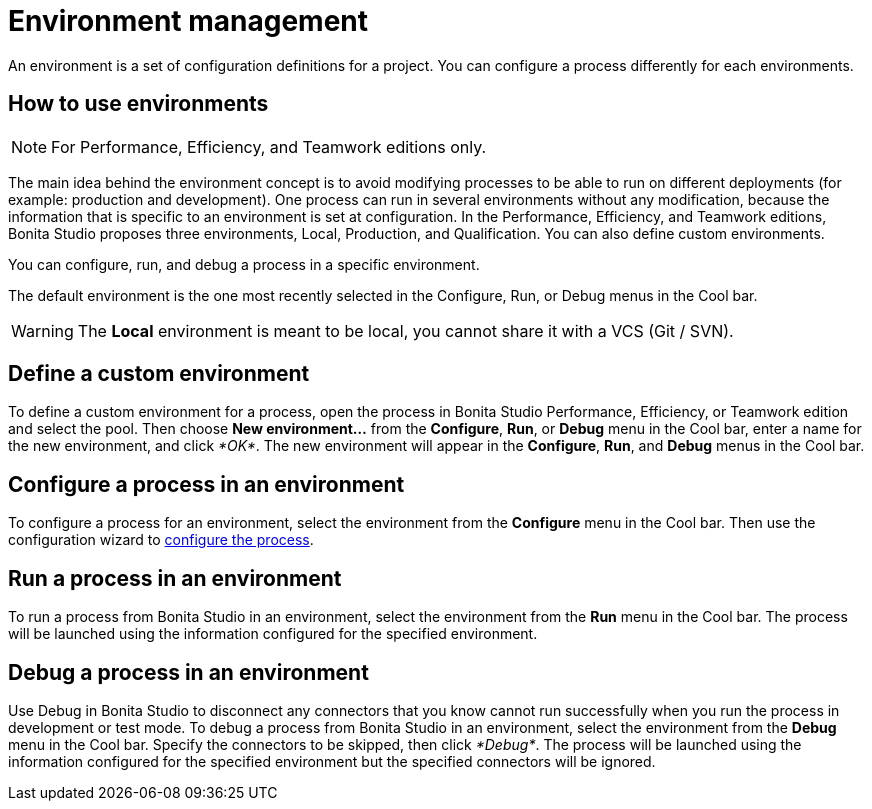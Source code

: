 = Environment management
:description: An environment is a set of configuration definitions for a project. You can configure a process differently for each environments.

An environment is a set of configuration definitions for a project. You can configure a process differently for each environments.

== How to use environments

[NOTE]
====

For Performance, Efficiency, and Teamwork editions only.
====

The main idea behind the environment concept is to avoid modifying processes to be able to run on different deployments (for example: production and development).
One process can run in several environments without any modification, because the information that is specific to an environment is set at configuration. In the Performance, Efficiency, and Teamwork editions, Bonita Studio proposes three environments, Local, Production, and Qualification. You can also define custom environments.

You can configure, run, and debug a process in a specific environment.

The default environment is the one most recently selected in the Configure, Run, or Debug menus in the Cool bar.

[WARNING]
====

The *Local* environment is meant to be local, you cannot share it with a VCS (Git / SVN).
====

== Define a custom environment

To define a custom environment for a process, open the process in Bonita Studio Performance, Efficiency, or Teamwork edition and
select the pool. Then choose *New environment...* from the *Configure*, *Run*, or *Debug* menu in the Cool bar, enter a name for the new environment, and click _*OK*_. The new environment will appear in the  *Configure*, *Run*, and *Debug* menus in the Cool bar.

== Configure a process in an environment

To configure a process for an environment, select the environment from the *Configure* menu in the Cool bar. Then use the configuration wizard to xref:configuring-a-process.adoc[configure the process].

== Run a process in an environment

To run a process from Bonita Studio in an environment, select the environment from the *Run* menu in the Cool bar. The process will be launched using the information configured for the specified environment.

== Debug a process in an environment

Use Debug in Bonita Studio to disconnect any connectors that you know cannot run successfully when you run the process in development or test mode. To debug a process from Bonita Studio in an environment, select the environment from the *Debug* menu in the Cool bar. Specify the connectors to be skipped, then click _*Debug*_. The process will be launched using the information configured for the specified environment but the specified connectors will be ignored.
